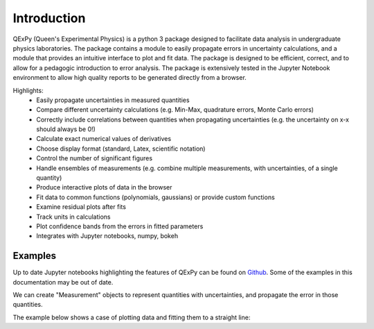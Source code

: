 Introduction
============

QExPy (Queen's Experimental Physics) is a python 3 package designed to facilitate data analysis in undergraduate physics laboratories. The package contains a module to easily propagate errors in uncertainty calculations, and a module that provides an intuitive interface to plot and fit data. The package is designed to be efficient, correct, and to allow for a pedagogic introduction to error analysis. The package is extensively tested in the Jupyter Notebook environment to allow high quality reports to be generated directly from a browser.

Highlights:
 * Easily propagate uncertainties in measured quantities
 * Compare different uncertainty calculations (e.g. Min-Max, quadrature errors, Monte Carlo errors)
 * Correctly include correlations between quantities when propagating uncertainties (e.g. the uncertainty on x-x should always be 0!)
 * Calculate exact numerical values of derivatives
 * Choose display format (standard, Latex, scientific notation)
 * Control the number of significant figures
 * Handle ensembles of measurements (e.g. combine multiple measurements, with uncertainties, of a single quantity)
 * Produce interactive plots of data in the browser
 * Fit data to common functions (polynomials, gaussians) or provide custom functions
 * Examine residual plots after fits
 * Track units in calculations
 * Plot confidence bands from the errors in fitted parameters
 * Integrates with Jupyter notebooks, numpy, bokeh

Examples
--------

Up to date Jupyter notebooks highlighting the features of QExPy can be found on `Github 
<https://github.com/Queens-Physics/qexpy/tree/master/examples/jupyter>`_. Some of the examples in this documentation may be out of date.

We can create "Measurement" objects to represent quantities with uncertainties, and propagate the error in those quantities.

.. nbinput:: ipython3
   :execution-count: 1
   
   #import the error propagation module
   import qexpy as q
   #declare 2 Measurements, x and y
   x = q.Measurement(10,1)
   y = q.Measurement(5,3)
   #define a quantitiy that depends on x and y:
   z = (x+y)/(x-y)
   #print z, with the correct error
   print(z)
   
.. nboutput:: ipython3

   3.0 +/- 0.6
   
   
The example below shows a case of plotting data and fitting them to a straight line:

.. nbinput:: ipython3
   :execution-count: 1

   import qexpy as q

   # This cell loads the module
	
.. nbinput:: ipython3
   :execution-count: 2

   # There are several ways to produce a Plot Object from a set of data.
   # Here, we pass the data directly to the plot object:
   
   fig1 = q.MakePlot(xdata = [1, 2, 3, 4, 5, 6, 7, 8, 9, 10],
                     ydata = [0.9, 1.4, 2.5, 4.2, 5.7, 6., 7.3, 7.1, 8.9, 10.8],
                     yerr = 0.5,
                     xname = 'length', xunits='m',
                     yname = 'force', yunits='N',
                     data_name = 'mydata')

 
	
.. nbinput:: ipython3
   :execution-count: 3
		      
   # We can now fit the data, and display a plot (optionally) showing the residuals

   fig1.fit("linear")
   fig1.add_residuals()
   fig1.show()
	 
.. nboutput:: ipython3

   -----------------Fit results-------------------
   Fit of  mydata  to  linear
   Fit parameters:
   mydata_linear_fit0_fitpars_intercept = -0.3 +/- 0.4,
   mydata_linear_fit0_fitpars_slope = 1.06 +/- 0.06

   Correlation matrix: 
   [[ 1.    -0.886]
   [-0.886  1.   ]]

   chi2/ndof = 0.71/7
   ---------------End fit results----------------
   
.. bokeh-plot::
   :source-position: above

   import qexpy as q

   fig1 = q.MakePlot(xdata = [1, 2, 3, 4, 5, 6, 7, 8, 9, 10], ydata = [0.9, 1.4, 2.5, 4.2, 5.7, 6., 7.3, 7.1, 8.9, 10.8], yerr = 0.5, xname = 'length', xunits='m', yname = 'force', yunits='N', data_name = 'mydata') 
   fig1.fit('linear')
   fig1.add_residuals()
   fig1.show()

